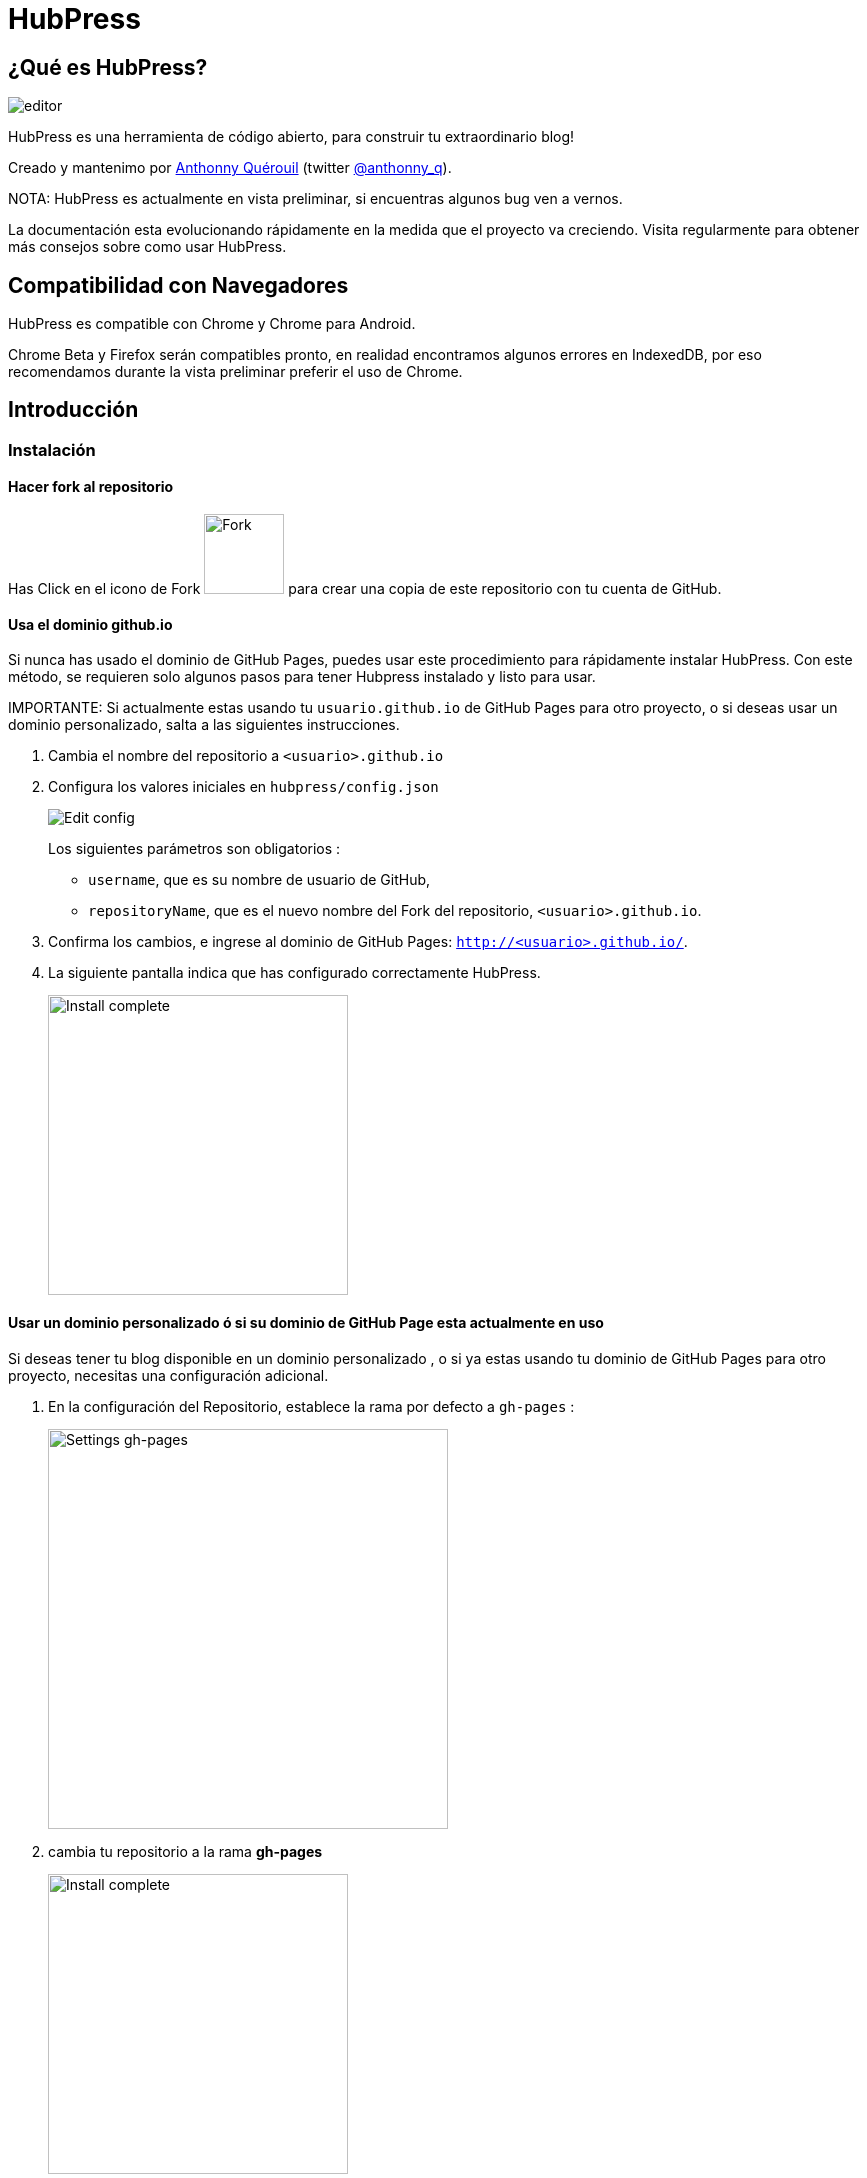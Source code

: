 = HubPress

== ¿Qué es HubPress?
image::http://hubpress.io/img/editor.png[]

HubPress es una herramienta de código abierto, para construir tu extraordinario blog!

Creado y mantenimo por http://github.com/anthonny[Anthonny Quérouil] (twitter http://twitter.com/anthonny_q[@anthonny_q]).

NOTA: HubPress es actualmente en vista preliminar, si encuentras algunos bug ven a vernos.

La documentación esta evolucionando rápidamente en la medida que el proyecto va creciendo. Visita regularmente para obtener más consejos sobre como usar HubPress.

== Compatibilidad con Navegadores

HubPress es compatible con Chrome y Chrome para Android.

Chrome Beta y Firefox serán compatibles pronto, en realidad encontramos algunos errores en IndexedDB, por eso recomendamos durante la vista preliminar preferir el uso de Chrome.

== Introducción

=== Instalación
==== Hacer fork al repositorio
Has Click en el icono de Fork image:http://hubpress.io/img/fork-icon.png[Fork,80] para crear una copia de este repositorio con tu cuenta de GitHub.

==== Usa el dominio github.io 

Si nunca has usado el dominio de GitHub Pages, puedes usar este procedimiento para rápidamente instalar HubPress. Con este método, se requieren solo algunos pasos para tener Hubpress instalado y listo para usar.

IMPORTANTE: Si actualmente estas usando tu  `usuario.github.io` de GitHub Pages para otro proyecto, o si deseas usar un dominio personalizado, salta a las siguientes instrucciones.

. Cambia el nombre del repositorio a `<usuario>.github.io`

. Configura los valores iniciales en `hubpress/config.json`
+
image:http://hubpress.io/img/edit-config.png[Edit config]
+
Los siguientes parámetros son obligatorios :
+
* `username`, que es su nombre  de usuario de GitHub,
* `repositoryName`, que es el nuevo nombre del Fork del repositorio, `<usuario>.github.io`.
. Confirma los cambios, e ingrese al dominio de GitHub Pages:  `http://<usuario>.github.io/`.
. La siguiente pantalla indica que has configurado correctamente HubPress.
+
image:http://hubpress.io/img/home-install.png[Install complete,300]

==== Usar un dominio personalizado ó si su dominio de GitHub Page esta actualmente en uso

Si deseas tener tu blog disponible en un dominio personalizado , o si ya estas usando tu dominio de GitHub Pages para otro proyecto, necesitas una configuración adicional.

. En la configuración del Repositorio, establece la rama por defecto a `gh-pages` :
+
image:http://hubpress.io/img/settings-gh-pages.png[Settings gh-pages,400]
. cambia tu repositorio a la rama  *gh-pages*
+
image:http://hubpress.io/img/switch-gh-pages.png[Install complete,300]
+
. establece los valores requeridos en `hubpress/config.json
+
image:http://hubpress.io/img/edit-config-gh-pages.png[Edit config]
+
Los siguientes parámetros son obligatorios :
+
* `username`, el cual es tu nombre de usuario de GitHub,
* `repositoryName`, el cual es tu copia del repositorio. Por ejemplo, `hubpress.io` si no lo has renombrado.
. Confirma los cambios, y accesa a tu dominio de Github Pages:  `http://<username>.github.io/<repositoryName>/`.
. La siguiente pantalla indica que has configurado correctamente HubPress
+
image:http://hubpress.io/img/home-install.png[Install complete,300]

== Consola de Administración

La Consola de Administración esta disponible en */hubpress*

* `http://<username>.github.io/hubpress/` para blogs hospedados en GitHub, ó
* `http://<username>.github.io/<repositoryName>/hubpress/` para Blogs hospedados con Dominios.

=== Ingresar a la Consola de Administración

image:http://hubpress.io/img/login.png[Install complete,300]

Ingresa tus credenciales de Github para iniciar sesión en la Consola Administrativa de HubPress.

Una vez autenticado, es generado un Token para futuras llamadas de Hubpress al API de GitHub.

Esto se sincroniza en todas las sesiones de HubPress, por lo que si se abre la consola de administración en su PC y luego su Tablet, el token es aplicable a todos los dispositivos.

=== Página de Configuración

Puedes configurar los ajustes básicos del Blog (tales como CNAME y paginación) y cuentas de medios sociales que desees conectar a tu blog.

==== Meta

Esta sección contiene información básica configurada en el archivo `/hubpress/config.json`.

El *Git CNAME* es un campo configurable, y permite que especifique un dominio personalizado para tu blog. ve a https://help.github.com/articles/setting-up-a-custom-domain-with-github-pages/ para instrucciones acerca de como ajustar un CNAME para tu blog.

==== Sitio

===== Titulo y Descripción

Los campos  *Title* y *Description* te permiten colocar un nombre a tu blog, y una breve descripción para que tus visitantes puedan conocer que esperar de tus entradas en el blog.

Los campos *Logo* y *Cover Image* pueden ser usados de las siguientes maneras:

* Un enlace HTML a un servicio de hosting de imagenes, pro ejemplo Gravatar.
* Un enlace a una imagen almacenada en el directorio /images del repositorio de tu blog.

NOTA: Revisa el archivo `/images/README.adoc` para algunas opciones de como incluir imagenes es tus entradas del blog.

===== Temas

El campo *Theme* es seleccionable de una lista de temas almacenados en el directorio `/themes`. El nombre debe ser especificamente el mismo que posee el directorio que contiene el tema.

===== Google Analytics

El Campo *Google Analytics* toma el código único de Google Analytics generado para el sitio.

===== Nombre Corto Disqus 

El campo *Disqus shortname* toma tu Disqus URL/nombrecorto que especificas cuando registras un nuevo sitio para Disqus. Solo el nombre corto es requerido, no el enlace a tu perfil personal.

==== Redes Sociales 

Todos los campos en este grupo requieren el URLs completo a tu pagina de perfil publico. La manera en que estos valores son renderizados en tu blog depende en el tema seleccionado.

== Manajando entradas

Cuando inicies con HubPress, la vista *Posts* esta vacia. A medida que crees tus entradas en el blog, la pagina irá creciendo con la lista de entradas a tu izquierda, y una vista previa de la entrada en si a la derecha.

=== Creando una Entrada

NOTA: Si nunca has usado AsciiDoc para escribir contenido, la http://asciidoctor.org/docs/asciidoc-writers-guide/[guía para Escritores de AsciiDoctor] debe ser tu primera parada en tu viaje. La guía te provee de ejemplos de marcas básicos y avanzados para copiar y usar.

El editor de HubPress muestra el código de AsciiDoc a la izquierda, y la vista previa en la derecha.

==== Consejos Básicos para Bloguear con AsciiDoc 

===== Titulo del blog y encabezamiento

El titulo del blog siempre estará de primer nivel en la entrada en AsciiDoc. Por ejemplo, `= Titulo del Blog` establece el nombre de la entrada del blog a `Titulo del Blog`.

Una linea `= Titulo del Blog` es requerida para guardar satisfactoriamente la entrada.

Si quieres colocar un encabezado de primer nivel debes utilizar `== Encabezado de Primer Nivel`, y de esta manera crear los encabezados anidados consecutivamente.

===== Imagen de Portada

Si quieres agregar una imagen de portada a tu entrada del blog, debes agregar el atributo `hp-image`.

Por ejemplo :
[source, asciidoc]
----
= Blog Title
:hp-image: http://github.com/<username>/<repositoryName>/images/a-cover-image.jpg
----

===== Fecha de Publicación

Por defecto,  la fecha de publicación es la fecha del día que se creo la entrada en el blog. puedes forzar la fecha de publicación agregando el atributo `published_at`

Por Ejemplo :
[source, asciidoc]
----
= Blog Title
:published_at: 2015-01-31
----

===== Etiquetas y Categorias 

Actualmente, solo son soportadas etiquetas. Puedes agregar las etiquetas usando el atributo `hp-tags`.

Por ejemplo :
[source, asciidoc]
----
= Blog Title
:hp-tags: tag1,tag2,tag3
----

== Créditos

Gracias a https://github.com/jaredmorgs[Jared Morgan] para inicialmente poner en orden el archivo README que se ve aquí, y seguir siendo el "Documentador" para HubPress.
Gracias a https://github.com/takkyuuplayer[takkyuuplayer] por haber traducido el README en Japones.